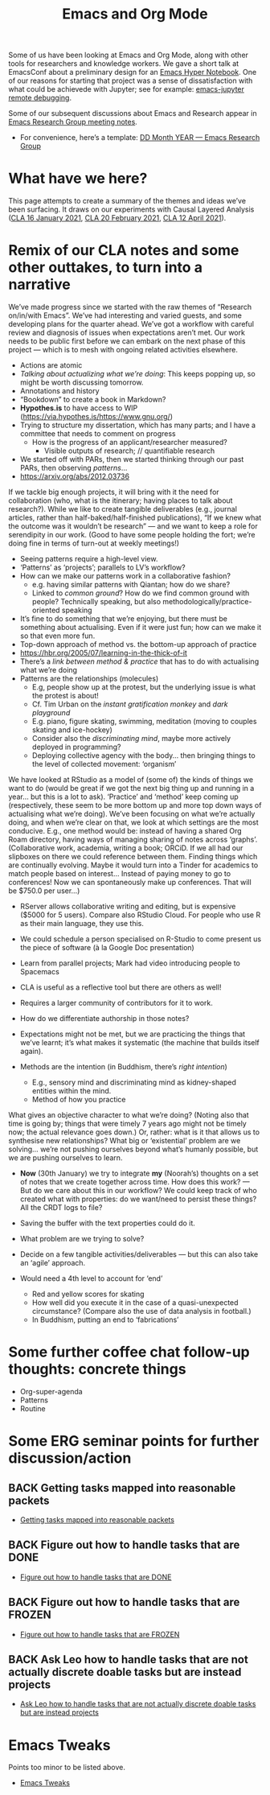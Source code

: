 #+TITLE: Emacs and Org Mode
#+roam_tags: TO

Some of us have been looking at Emacs and Org Mode, along with other
tools for researchers and knowledge workers. We gave a short talk at
EmacsConf about a preliminary design for an [[file:20200905125342-emacs_hyper_notebook.org][Emacs Hyper Notebook]].  One
of our reasons for starting that project was a sense of
dissatisfaction with what could be achievede with Jupyter; see for
example: [[file:emacs_jupyter_remote_debugging.org][emacs-jupyter remote debugging]].

Some of our subsequent discussions about Emacs and Research appear in
[[file:erg.org][Emacs Research Group meeting notes]].

- For convenience, here’s a template: [[file:erg-DD-MM-YYYY.org][DD Month YEAR — Emacs Research Group]]

* What have we here?

This page attempts to create a summary of the themes and ideas we’ve
been surfacing.  It draws on our experiments with Causal Layered Analysis
([[file:cla-20-february-2021.org][CLA 16 January 2021]], [[file:cla-20-february-2021.org][CLA 20 February 2021]], [[file:cla-12-april-2021.org][CLA 12 April 2021]]).

* Remix of our CLA notes and some other outtakes, to turn into a narrative

We’ve made progress since we started with the raw themes of “Research
on/in/with Emacs”.  We’ve had interesting and varied guests, and some
developing plans for the quarter ahead.  We’ve got a workflow with
careful review and diagnosis of issues when expectations aren’t met.
Our work needs to be public first before we can embark on the next
phase of this project — which is to mesh with ongoing related
activities elsewhere.

- Actions are atomic
- /Talking about actualizing what we’re doing/: This keeps popping up, so might be worth discussing tomorrow.
- Annotations and history
- “Bookdown” to create a book in Markdown?
- *Hypothes.is* to have access to WIP (https://via.hypothes.is/https://www.gnu.org/)
- Trying to structure my dissertation, which has many parts; and I have a committee that needs to comment on progress
  - How is the progress of an applicant/researcher measured?
    - Visible outputs of research; // quantifiable research
- We started off with PARs, then we started thinking through our past PARs, then observing /patterns/...
- https://arxiv.org/abs/2012.03736

If we tackle big enough projects, it will bring with it the need for
collaboration (who, what is the itinerary; having places to talk about
research?). While we like to create tangible deliverables (e.g.,
journal articles, rather than half-baked/half-finished publications),
“If we knew what the outcome was it wouldn’t be research” — and we
want to keep a role for serendipity in our work. (Good to have some
people holding the fort; we’re doing fine in terms of turn-out at
weekly meetings!)

- Seeing patterns require a high-level view.
- ‘Patterns’ as ‘projects’; parallels to LV’s workflow?
- How can we make our patterns work in a collaborative fashion?
  - e.g. having similar patterns with Qiantan; how do we share?
  - Linked to /common ground/?  How do we find common ground with people?  Technically speaking, but also methodologically/practice-oriented speaking
- It’s fine to do something that we’re enjoying, but there must be something about actualising.  Even if it were just fun; how can we make it so that even more fun.
- Top-down approach of method vs. the bottom-up approach of practice
- https://hbr.org/2005/07/learning-in-the-thick-of-it
- There’s a /link between method & practice/ that has to do with actualising what we’re doing
- Patterns are the relationships (molecules)
  - E.g, people show up at the protest, but the underlying issue is what the protest is about!
  - Cf. Tim Urban on the /instant gratification monkey/ and /dark playground/
  - E.g. piano, figure skating, swimming, meditation (moving to couples skating and ice-hockey)
  - Consider also the /discriminating mind/, maybe more actively deployed in programming?
  - Deploying collective agency with the body... then bringing things to the level of collected movement: ‘organism’

We have looked at RStudio as a model of (some of) the kinds of things
we want to do (would be great if we got the next big thing up and
running in a year... but this is a lot to ask). ‘Practice’ and
‘method’ keep coming up (respectively, these seem to be more bottom up
and more top down ways of actualising what we’re doing).  We’ve been
focusing on what we’re actually doing, and when we’re clear on that,
we look at which settings are the most conducive. E.g., one method
would be: instead of having a shared Org Roam directory, having ways
of managing sharing of notes across ‘graphs’. (Collaborative work,
academia, writing a book; ORCiD. If we all had our slipboxes on there
we could reference between them. Finding things which are continually
evolving. Maybe it would turn into a Tinder for academics to match
people based on interest... Instead of paying money to go to
conferences! Now we can spontaneously make up conferences. That will
be $750.0 per user...)

- RServer allows collaborative writing and editing, but is expensive ($5000 for 5 users). Compare also RStudio Cloud. For people who use R as their main language, they use this.
- We could schedule a person specialised on R-Studio to come present us the piece of software (à la Google Doc presentation)
- Learn from parallel projects; Mark had video introducing people to Spacemacs

- CLA is useful as a reflective tool but there are others as well!
- Requires a larger community of contributors for it to work.
- How do we differentiate authorship in those notes?
- Expectations might not be met, but we are practicing the things that we’ve learnt; it’s what makes it systematic (the machine that builds itself again).

- Methods are the intention (in Buddhism, there’s /right intention/)
  - E.g., sensory mind and discriminating mind as kidney-shaped entities within the mind.
  - Method of how you practice

What gives an objective character to what we’re doing? (Noting also
that time is going by; things that were timely 7 years ago might not
be timely now; the actual relevance goes down.) Or, rather: what is it
that allows us to synthesise new relationships? What big or
‘existential’ problem are we solving... we’re not pushing ourselves
beyond what’s humanly possible, but we are pushing ourselves to learn.

- *Now* (30th January) we try to integrate *my* (Noorah’s) thoughts on a set of notes that we create together across time. How does this work? — But do we care about this in our workflow?  We could keep track of who created what with properties: do we want/need to persist these things? All the CRDT logs to file?
- Saving the buffer with the text properties could do it.
- What problem are we trying to solve?

- Decide on a few tangible activities/deliverables — but this can also take an ‘agile’ approach.

- Would need a 4th level to account for ‘end’
  - Red and yellow scores for skating
  - How well did you execute it in the case of a quasi-unexpected circumstance? (Compare also the use of data analysis in football.)
  - In Buddhism, putting an end to ‘fabrications’

* Some further coffee chat follow-up thoughts: concrete things

- Org-super-agenda
- Patterns
- Routine

* Some ERG seminar points for further discussion/action
** BACK Getting tasks mapped into reasonable packets
- [[file:hel/getting_tasks_mapped_into_reasonable_packets.org][Getting tasks mapped into reasonable packets]]
** BACK Figure out how to handle tasks that are DONE
- [[file:hel/figure_out_how_to_handle_tasks_that_are_done.org][Figure out how to handle tasks that are DONE]]
** BACK Figure out how to handle tasks that are FROZEN
- [[file:hel/figure_out_how_to_handle_tasks_that_are_frozen.org][Figure out how to handle tasks that are FROZEN]]
** BACK Ask Leo how to handle tasks that are not actually discrete doable tasks but are instead projects
- [[file:hel/ask_leo_how_to_handle_tasks_that_are_not_actually_discrete_doable_tasks_but_are_instead_projects.org][Ask Leo how to handle tasks that are not actually discrete doable tasks but are instead projects]]

* Emacs Tweaks
Points too minor to be listed above.
- [[file:emacs_tweaks.org][Emacs Tweaks]]
